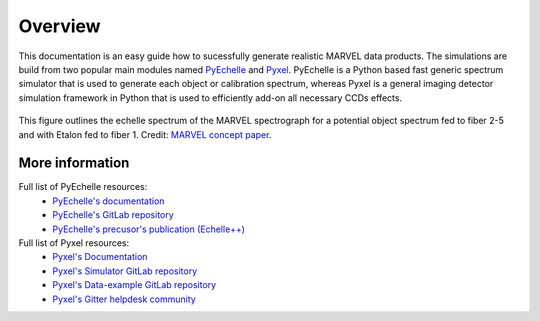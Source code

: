 Overview
========

This documentation is an easy guide how to sucessfully generate realistic MARVEL data products. The simulations are build from two popular main modules named `PyEchelle <https://stuermer.gitlab.io/pyechelle/index.html>`_ and `Pyxel <https://esa.gitlab.io/pyxel/>`_. PyEchelle is a Python based fast generic spectrum simulator that is used to generate each object or calibration spectrum, whereas Pyxel is a general imaging detector simulation framework in Python that is used to efficiently add-on all necessary CCDs effects.
	 
.. figure:: figures/marvel_spectrum.png
   :align: center
   :width: 700
	   
   This figure outlines the echelle spectrum of the MARVEL spectrograph for a potential object spectrum fed to fiber 2-5 and with Etalon fed to fiber 1. Credit: `MARVEL concept paper <https://ui.adsabs.harvard.edu/abs/2020SPIE11447E..3KR/abstract>`_. 



.. raw:: html

   <hr>



   
More information
----------------

Full list of PyEchelle resources:
  - `PyEchelle's documentation <https://stuermer.gitlab.io/pyechelle/index.html>`_
  - `PyEchelle's GitLab repository <https://gitlab.com/Stuermer/pyechelle>`_
  - `PyEchelle's precusor's publication (Echelle++) <https://iopscience.iop.org/article/10.1088/1538-3873/aaec2e/pdf>`_

Full list of Pyxel resources:
  - `Pyxel's Documentation <https://esa.gitlab.io/pyxel/>`_
  - `Pyxel's Simulator GitLab repository <https://gitlab.com/esa/pyxel>`_
  - `Pyxel's Data-example GitLab repository <https://gitlab.com/esa/pyxel-data>`_
  - `Pyxel's Gitter helpdesk community <https://gitter.im/pyxel-framework/community>`_

